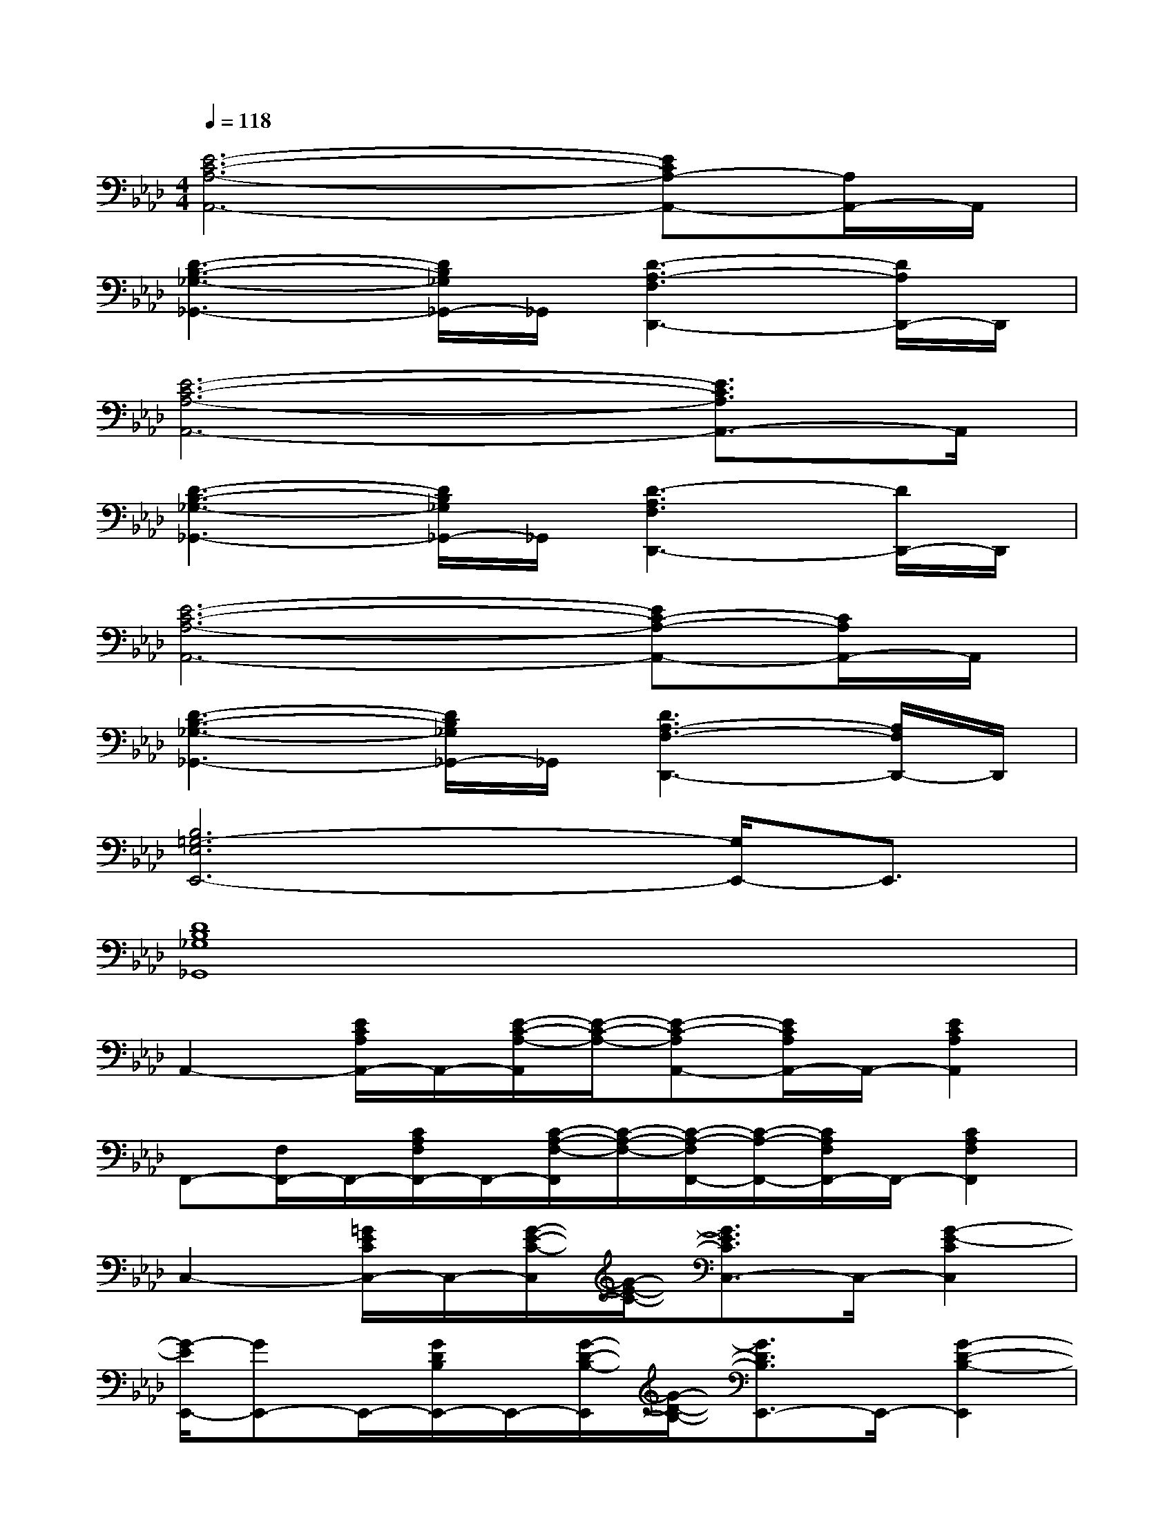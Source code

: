 X:1
T:
M:4/4
L:1/8
Q:1/4=118
K:Ab%4flats
V:1
[E6-C6-A,6-A,,6-][ECA,-A,,-][A,/2A,,/2-]A,,/2|
[D3-B,3-_G,3-_G,,3-][D/2B,/2_G,/2_G,,/2-]_G,,/2[D3-A,3-F,3D,,3-][D/2A,/2D,,/2-]D,,/2|
[E6-C6-A,6-A,,6-][E3/2C3/2A,3/2A,,3/2-]A,,/2|
[D3-B,3-_G,3-_G,,3-][D/2B,/2_G,/2_G,,/2-]_G,,/2[D3-A,3F,3D,,3-][D/2D,,/2-]D,,/2|
[E6-C6-A,6-A,,6-][EC-A,-A,,-][C/2A,/2A,,/2-]A,,/2|
[D3-B,3-_G,3-_G,,3-][D/2B,/2_G,/2_G,,/2-]_G,,/2[D3A,3-F,3-D,,3-][A,/2F,/2D,,/2-]D,,/2|
[B,6=G,6-E,6E,,6-][G,/2E,,/2-]E,,3/2|
[D8B,8_G,8_G,,8]|
A,,2-[E/2C/2A,/2A,,/2-]A,,/2-[E/2-C/2-A,/2-A,,/2][E/2-C/2-A,/2-][E-C-A,A,,-][E/2C/2A,/2A,,/2-]A,,/2-[E2C2A,2A,,2]|
F,,-[F,/2F,,/2-]F,,/2-[C/2A,/2F,/2F,,/2-]F,,/2-[C/2-A,/2-F,/2-F,,/2][C/2-A,/2-F,/2-][C/2-A,/2-F,/2F,,/2-][C/2-A,/2-F,,/2-][C/2A,/2F,/2F,,/2-]F,,/2-[C2A,2F,2F,,2]|
C,2-[=G/2E/2C/2C,/2-]C,/2-[G/2-E/2-C/2-C,/2][G/2-E/2-C/2-][G3/2E3/2C3/2C,3/2-]C,/2-[G2-E2-C2C,2]|
[G/2-E/2E,,/2-][GE,,-]E,,/2-[G/2D/2B,/2E,,/2-]E,,/2-[G/2-D/2-B,/2-E,,/2][G/2-D/2-B,/2-][G3/2D3/2B,3/2E,,3/2-]E,,/2-[G2-D2-B,2-E,,2]|
[G/2D/2B,/2A,,/2-]A,,3/2-[E/2C/2A,/2A,,/2-]A,,/2-[E/2-C/2-A,/2-A,,/2][E/2-C/2-A,/2-][E3/2C3/2A,3/2A,,3/2-]A,,/2-[E2C2A,2A,,2]|
F,,2-[C/2A,/2F,/2F,,/2-]F,,/2-[C/2-A,/2-F,/2-F,,/2][C/2-A,/2-F,/2-][C3/2A,3/2F,3/2F,,3/2-]F,,/2-[C2A,2F,2F,,2]|
C,2-[G/2E/2C/2C,/2-]C,/2-[G/2-E/2-C/2-C,/2][G/2-E/2-C/2-][G3/2E3/2C3/2C,3/2-]C,/2-[G2E2C2C,2]|
E,,2-[G/2D/2B,/2E,,/2-]E,,/2-[G/2-D/2-B,/2-E,,/2][G/2-D/2-B,/2-][G3/2D3/2B,3/2E,,3/2-]E,,/2-[G/2-D/2-B,/2-E,,/2][G/2-D/2-B,/2-][G/2D/2B,/2E,,/2-]E,,/2